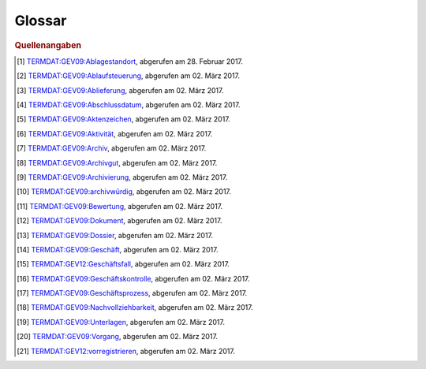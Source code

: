 Glossar
=======

.. glossary::

   Ablagestandort
     Eindeutig identifizierbarer Standort der analogen oder digitalen
     Dossiers und/oder Dokumente. [#ablagestandort]_

   Ablaufsteuerung
     Funktionskomponente eines GEVER-Systems zum Zuteilen, Ausführen und
     Nachverfolgen von Pendenzen und Aktivitäten.
     Vgl. :term:`Geschäftsprozess`. [#ablaufsteuerung]_

   Ablieferung
     Vorgang, bei dem archivwürdige Unterlagen dem Archiv abgeliefert werden. [#ablieferung]_

   Abschlussdatum
     Datum, an welchem das Geschäft oder Teilgeschäft abgeschlossen wurde. [#abschlussdatum]_

   Akte
     Siehe :term:`Dossier`.

   Aktenplan
     Siehe :term:`Ordnungssystem`.

   Aktenzeichen
     Numerisches oder alphanumerisches Zeichen zur eindeutigen
     Identifikation eines Dossiers oder eines Dokuments. [#aktenzeichen]_

   Aktivität
     Bearbeitungsknoten innerhalb eines Vorgangs und Handlungsanweisung,
     die dem Arbeitsvorrat eines GEVER-Anwenders zugewiesen werden kann.
     Vgl. :term:`Aufgabe`. [#aktivitaet]_

   Antrag
     Subtyp einer Aufgabe (Aktivität), bei welcher der empfangende
     Akteur bzw. Benutzer einen Antrag bzw. ein Gesuch genehmigen /
     bewilligen oder abweisen bzw. eine Verfügung erlassen muss. Ein Antrag
     kann zum Beispiel auf einem via Online-Schalter an eine Behörde bzw.
     Verwaltung, die den dadurch ausgelösten Geschäftsfall intern in
     OneGov GEVER bearbeitet, beruhen.

   Arbeitsvorrat
     Siehe :term:`Aufgabe`.

   Archiv
     Institution oder Stelle, die :term:`Archivgut` übernimmt, aufbewahrt,
     konserviert und zugänglich macht. [#archiv]_

   Archivgut
     Gesamtheit von :term:`Unterlagen`, die vom zuständigen :term:`Archiv` zur
     Aufbewahrung übernommen worden sind oder von anderen Stellen
     selbstständig archiviert werden. [#archivgut]_

   Archivierung
     Tätigkeit, die Aufzeichnungen aus der Verwaltungsarbeit zu
     :term:`Archivgut` macht.
     Dies umfasst die Erfassung, :term:`Bewertung`, Erschliessung, Erhaltung
     und die Bereitstellung von Unterlagen. [#archivierung]_

   Archivische Ablieferungsschnittstelle
     Ablieferungsschnittstelle für Dossiers und Dokumente aus
     Geschäftsverwaltungssystemen, Fachanwendungen/Datenbanken und
     Dateisammlungen an ein Archiv (eCH-0160). Es handelt sich dabei um eine
     Präzisierung des Submission Information Packages (:term:`SIP`), einem
     der Kernkonzepte des :term:`OAIS`-Archivierungs-Referenzmodells.
     Die Schnittstelle ist in
     OneGov GEVER inkl. vollständigem Aussonderungsprozess implementiert
     und im Einsatz.
     Siehe auch `Standard eCH-0160 <http://www.ech.ch/vechweb/page?p=dossier&documentNumber=eCH-0160>`_.

   archivwürdig
     Eigenschaft von :term:`Unterlagen`, die aufgrund ihrer juristischen oder
     administrativen Bedeutung oder eines historisch-sozialwissenschaftlichen
     Wertes archiviert werden. [#archivwuerdig]_

   Aufbewahrungsfrist
     Zeitspanne, bis zu deren Ablauf die Unterlagen aus rechtlichen oder
     administrativen Gründen aufbewahrt werden müssen.

   Aufgabe
     Der von OneGov GEVER verwendete Begriff ‚Aufgabe’ fasst die GEVER-Begriffe
     ‚Geschäftsvorfall’ und ‚Aktivität’ zusammen. Aufgaben lassen sich
     ineinander verschachteln bzw. in beliebig viele Stufen von Teilaufgaben
     zerlegen. Des Weiteren sind Aufgaben gemäss Vorlagenprinzip
     (z.B. als Aufträge, Anträge usw.) typisierbar.

   Auftrag
     Siehe :term:`Aufgabe`.

   Aussonderung
     Aussortierung und Entfernung der abgeschlossenen und für die
     aktuelle Bearbeitung der Geschäfte nicht mehr benötigten Dossiers aus
     dem System zur weiteren Aufbewahrung, :term:`Vernichtung` oder
     :term:`Ablieferung` ans Archiv.

   Auswertungen
     Siehe :term:`Geschäftskontrolle`.

   Benutzer
     Mit Zugriffsrechten auf eine OneGov GEVER-Installation ausgestatteter
     Akteur.

   Bewertung
     Verfahren zur Ermittlung der Archivwürdigkeit angebotener
     :term:`Unterlagen` anhand nachvollziehbarer Kriterien. [#bewertung]_

   Datei
     Digital speicherbarer Inhalt eines Dokuments in Dateiform. Dateien können
     aus OneGov GEVER mittels Office Connector direkt geöffnet und bearbeitet
     werden.

   Dokument
     Als Einheit zu behandelnde aufgezeichnete Information oder Objekt. [#dokument]_

   Dossier
     Gesamtheit der zu einem Geschäft gehörenden Unterlagen, die einer Rubrik
     des Ordnungssystems zugeordnet werden. Ein Dossier entspricht dabei
     grundsätzlich einem Geschäft, wobei die :term:`Dossierbildung` auf der
     Grundlage des Ordnungssystems erfolgt und die Grundstruktur durch
     Zusammenfassen artverwandter Geschäfte bzw. durch Aufteilung von Dossiers
     in Subdossiers den jeweiligen Bedürfnissen angepasst werden kann. [#dossier]_

   Dossierbildung
     Erstellung von Dossiers, in denen die :term:`Unterlagen` zusammengefügt
     werden, die zu konkreten Geschäftsfällen gehören.

   Dossierschnittstelle
     E-Government Standardschnittstelle für Dossiers und Dokumente (eCH-0039).
     Der Standard definiert ein schweizweites Austauschformat für
     elektronische Dossiers und Dokumente zwischen E-Government-Anwendungen.
     Geschäftsinformationen können so auf einfache Weise
     organisationsübergreifend ausgetauscht werden.
     Siehe auch `Standard eCH-0039 <http://www.ech.ch/vechweb/page?p=dossier&documentNumber=eCH-0039>`_.

   Dossiertyp
     Siehe :term:`Dossiervorlage`.

   Dossiervorlage
     Das Vorlagenkonzept von OneGov GEVER erlaubt es, Dossiers aufgrund
     besonderer Anforderungen zu typisieren sowie mit entsprechenden
     Eigenschaften (Metadaten, Verhaltensmerkmalen) zu versehen.

   eCH-0039
     Siehe :term:`Dossierschnittstelle`.

   eCH-0147
     Siehe :term:`GEVER-Schnittstelle`.

   eCH-0160
     Siehe :term:`Archivische Ablieferungsschnittstelle`.

   Ereignis
     Siehe :term:`Journaleintrag`.

   Falldossier
     Dossiertyp in OneGov GEVER, der einem Geschäftsfall gemäss eCH-0122 bzw.
     eCH-0177 entspricht.

   Federführung
     Person oder Organisationseinheit, die für das Geschäft oder Teilgeschäft
     verantwortlich ist.

   Freie Zehnergliederung:
     Strukturierungsmethode, nach der ein Ordnungssystem hierarchisch in Gruppen und Rubriken unterteilt wird. Dabei stehen auf der obersten Ebene des Ordnungssystems maximal 10 Positionen (0-9) zur Verfügung. Jede dieser Positionen darf ihrerseits wieder höchstens zehn Unterpositionen haben.

   Geschäft
     Aufgabe, die von einem Amt oder einem Dienst erledigt wird.
     Vgl. mit :term:`Geschäftsdossier`. [#geschaeft]_

   Geschäftsdossier
     Dossiertyp in OneGov GEVER, der einem Geschäft gemäss I017 und
     TermDat (GEV09: Geschäft) entspricht.

   Geschäftsfall
     Konkrete Ausführung eines Prozesses, der durch ein Ereignis ausgelöst wird,
     aus einer oder mehreren Aktivitäten besteht und eine Aufgabe erfüllt
     beziehungsweise eine nachgefragte Leistung erbringt. [#geschaeftsfall]_

   Geschäftskontrolle
     Funktionskomponente eines GEVER-Systems zur Feststellung und Anzeige des
     Status, des Ablaufs, der Termine und Fristen sämtlicher über GEVER
     abgewickelten Verwaltungsgeschäfte. [#geschaeftskontrolle]_

   Geschäftsprozess
     Funktionsüberschreitende Verkettung wertschöpfender Aktivitäten, die
     spezifische, vom Kunden erwartete Leistungen erzeugen und deren
     Ergebnisse strategische Bedeutung für das Unternehmen haben. [#geschaeftsprozess]_

   geschäftsrelevant
     Eigenschaft von :term:`Unterlagen`, die Informationen enthalten, welche
     für die Weiterbearbeitung eines Geschäftes respektive für dessen
     :term:`Nachvollziehbarkeit` von Bedeutung sind.

   Geschäftsvorfall
     Prozessgesteuerte Folge von Bearbeitungsschritten, die bei der
     Leistungserstellung zu einem Geschäft ein definiertes Teilergebnis in
     einer bestimmten Reihenfolge erzeugen. Vgl. mit :term:`Geschäftsdossier`.

   GEVER-Objekt
     Im konzeptionellen Datenmodell des GEVER-Metadatenstandards enthaltene
     UML-Objektklasse.

   GEVER-Schnittstelle
     Für den Austausch von Dossiers oder Dokumenten zwischen GEVER-Systemen
     spezifizierte eCH-0039-Nachrichtengruppe.

   GEVER-System
     Elektronische Geschäftsverwaltung. System für die Verwaltung der
     Gesamtheit der Aktivitäten und Regeln für die Planung, Steuerung,
     Kontrolle und Nachweis von Geschäften in einer Verwaltung.

   Inhaltstyp
     Im Rahmen von OneGov GEVER verwendetes Synonym für :term:`GEVER-Objekt`.

   Journal
     Auflistung von Ereignissen bzw. Journaleinträgen im Rahmen der
     Geschäftsabwicklung; unterstützt die Nachvollziehbarkeit und Integrität
     (Fälschungssicherheit) von Geschäftshandeln.

   Journaleintrag
     Im Journal erfasstes Geschäftsereignis.

   Kassation
     Siehe :term:`Vernichtung`.

   Kontakt
     Kontaktinformationen geben an, wie eine Person oder Organisation
     erreichbar ist. Sie können Postadressen, E-Mail-Adressen, Telefonnummern,
     oder Internetadressen enthalten. In OneGov GEVER lassen sich auch
     verwaltungsexterne, nicht mit Bearbeitungsrechten ausgestattete
     Personen als Kontakte verwalten.

   Meeting
     Siehe :term:`Sitzung`.

   Metadaten
     Strukturierte Informationen, die eine Informationsressource beschreiben
     und erklären und damit deren Auffindbarkeit und Verwaltung vereinfachen.

   Nachvollziehbarkeit
     Erstellung, Erfassung und Aufbewahrung von Informationen über die
     Bewegung und Nutzung von Dokumenten. [#nachvollziehbarkeit]_

   OAIS
     Open Archival Information Systems (ISO 14721:2003) ist das zentrale
     Referenzmodell für die :term:`Archivierung` digitaler Unterlagen.

   OGDS
     Das OneGov GEVER Global Directory Service enthält alle Benutzer- und
     Kontaktdaten und stellt diese Daten dem oder den Mandanten von OneGov
     GEVER für Abfrageoperationen zur Verfügung. Alle Daten werden dabei
     historisiert gespeichert, d.h. werden nicht gelöscht, sondern lediglich
     als inaktiv markiert. Ausserdem werden im OGDS Informationen zu Aufgaben
     nachgeführt, was speziell für die mandantenübergreifende Zusammenarbeit
     zentral ist.

   OGIP
     Engl. *OneGov GEVER Improvement Proposal* (Verbesserungsvorschlag zu
     OneGov GEVER). Auf der Basis einer vorstrukturierten Dokumentvorlage
     können Benutzer, Kunden oder 4teamwork technische und fachliche
     Verbesserungsvorschläge formulieren, die den Funktionsumfang oder die
     Bedienung von OneGov GEVER verbessern, ändern oder erweitern. Neben
     Motivation und Spezifikation der vorgeschlagenen Verbesserung muss der
     OGIP auch Fragen zu Abgrenzung, Rückwärtskompatibilität zu früheren
     Releases von OneGov GEVER, Migration und Risikobewertung behandeln.
     Üblicherweise schliesst der OGIP mit einer groben Kostenzusammenstellung
     der geplanten Verbesserung. Der OGIP wird danach in der Community
     im `Feedback-Forum <https://feedback.onegovgever.ch>`_ diskutiert
     und gegebenenfalls überarbeitet. Sobald die Finanzierung der
     Verbesserung (z.B. mittels *Crowd Funding*) gesichert ist, wird der OGIP
     durch 4teamwork umgesetzt und in die ordentliche Releaseplanung von
     OneGov GEVER aufgenommen.

   Ordnungsposition
     Position im :term:`Ordnungssystem`.

   Ordnungssystem
     Das Ordnungssystem bildet alle Aufgaben einer
     Organisationseinheit ab und verschafft damit einen Überblick über
     sämtliche Aufgabenbereiche. Es stellt die Grundlage für die strukturierte
     Ablage von Akten bzw. für die :term:`Dossierbildung` dar. Weiter
     ermöglicht das Ordnungssystem die rationelle Verwaltung der Unterlagen,
     indem es mit zusätzlichen Angaben (Aufbewahrungsfrist, Archivwürdigkeit,
     Zugriffsrechte etc.) ergänzt wird.

   Organisationsvorschriften
     Vorschriften, die den Aufbau und den Ablauf der Aktenführung verbindlich
     regeln.

   Pendenz
     Siehe :term:`Aufgabe`, :term:`Auftrag`.

   Projektdossier
     Dossier, das auf einer für die Projektführung geeigneten
     Dossiervorlage beruht.

   Protokoll
     Das Protokoll hält oder legt fest, zu welchem Zeitpunkt oder in welcher
     Reihenfolge welcher Vorgang durch wen oder durch was veranlasst wurde
     oder wird; wird formal als Dokumenttyp auf der Basis einer entsprechenden
     Dokumentvorlage erzeugt und verwaltet.

   Prozess
     Siehe :term:`Geschäftsprozess`.

   Records Management System
     Informationssystem für die Erfassung und die Verwaltung
     aufbewahrungspflichtiger und aufbewahrungswürdiger Unterlagen; stimmt mit
     der Geschäftsverwaltungs-Komponente ‚Aktenführung’ in wesentlichen
     Belangen überein.

   Registraturplan
     Veraltet, siehe :term:`Ordnungssystem`.

   registrieren
     Dokumente einem Geschäft zuordnen, mit :term:`Metadaten` versehen (Betreff,
     Absender, Eingangsdatum usw. ) und ins :term:`Ordnungssystem` der Organisation
     integrieren.

   Rubrik
     Unterste Position im :term:`Ordnungssystem`, welcher Dossiers zugeordnet
     werden.

   Schutzfrist
     In Jahren angegebene Frist, während der ein :term:`Dossier` nicht frei
     eingesehen werden kann und die vom Datum des jüngsten Dokuments
     gerechnet wird.

   SIP
     Engl. *Submission Information Package*. Ablieferungspaket, das digitale
     Unterlagen enthält und ans Archiv abgeliefert wird. OneGov GEVER kann
     SIP-Pakete automatisch generieren.
     Siehe auch :term:`Archivische Ablieferungsschnittstelle`.

   Sitzung
     Zusammentreten eines beschlussfassenden Gremiums.

   Sitzungsdossier
     Dossier, das auf einer für die Durchführung von Sitzungen geeigneten
     Dossiervorlage beruht.

   Sitzungsprotokoll
     Siehe :term:`Protokoll`.

   Standardablauf
     Auf der Basis spezifischer Aufgabenvorlagen vordefinierbare wiederkehrende
     Aufgabenkette. Standardabläufe können normalerweise (je nach
     Berechtigungen) durch Personen mit Administrator-Rolle definiert werden.

   Subdossier
     Element für die Unterteilung eines Dossiers, das eine detailliertere
     Strukturierung eines Geschäfts ermöglicht.

   Themendossier
     Dossier, das auf einer für die themenbezogene Zusammenstellung von
     Unterlagen geschaffenen Dossiervorlage beruht.

   Traktandum
     Ablauf-Element einer Sitzung, das via Aufgabe(n) bzw. Antrag / Auftrag
     mit Geschäftsdossiers oder Dossiers weiterer Dossiertypen verknüpft
     werden kann.

   Unterdossier
     Siehe :term:`Subdossier`.

   Unterlagen
     Geschäftsrelevante Informationen, unabhängig vom Informationsträger,
     welche bei der Erfüllung öffentlicher Aufgaben erstellt oder
     empfangen werden. [#unterlagen]_

   Vernichtung
     Definitive Zerstörung von nicht archivwürdigen :term:`Unterlagen`.

   Vorgang
     Alle Aktivitäten, die zu einem Geschäft gehören und durch einen
     Anfangs- und Endpunkt abgegrenzt sind. Vgl. :term:`Aufgabe`. [#vorgang]_

   vorregistrieren
     Dokumente mit Metadaten versehen und an die gemäss
     Organisationsvorschriften zuständige Stelle bzw. an die zuständigen
     Mitarbeitenden zur Registrierung weiterleiten. In OneGov GEVER erfolgt
     die Vorregistrierung im Posteingang oder in der persönlichen Ablage. [#vorregistrieren]_

.. rubric:: Quellenangaben

.. [#ablagestandort] `TERMDAT:GEV09:Ablagestandort <https://www.termdat.bk.admin.ch/Entry/EntryDetail/67192>`_,
     abgerufen am 28. Februar 2017.
.. [#ablaufsteuerung] `TERMDAT:GEV09:Ablaufsteuerung <https://www.termdat.bk.admin.ch/Entry/EntryDetail/67121>`_,
     abgerufen am 02. März 2017.
.. [#ablieferung] `TERMDAT:GEV09:Ablieferung <https://www.termdat.bk.admin.ch/Entry/EntryDetail/67154>`_,
     abgerufen am 02. März 2017. 
.. [#abschlussdatum] `TERMDAT:GEV09:Abschlussdatum <https://www.termdat.bk.admin.ch/Entry/EntryDetail/67156>`_,
     abgerufen am 02. März 2017. 
.. [#aktenzeichen] `TERMDAT:GEV09:Aktenzeichen <https://www.termdat.bk.admin.ch/Entry/EntryDetail/67160>`_,
     abgerufen am 02. März 2017. 
.. [#aktivitaet] `TERMDAT:GEV09:Aktivität <https://www.termdat.bk.admin.ch/Entry/EntryDetail/67161>`_,
     abgerufen am 02. März 2017. 
.. [#archiv] `TERMDAT:GEV09:Archiv <https://www.termdat.bk.admin.ch/Entry/EntryDetail/67112>`_,
     abgerufen am 02. März 2017. 
.. [#archivgut] `TERMDAT:GEV09:Archivgut <https://www.termdat.bk.admin.ch/Entry/EntryDetail/67145>`_,
     abgerufen am 02. März 2017. 
.. [#archivierung] `TERMDAT:GEV09:Archivierung <https://www.termdat.bk.admin.ch/Entry/EntryDetail/67147>`_,
     abgerufen am 02. März 2017.  
.. [#archivwuerdig] `TERMDAT:GEV09:archivwürdig <https://www.termdat.bk.admin.ch/Entry/EntryDetail/67148>`_,
     abgerufen am 02. März 2017. 
.. [#bewertung] `TERMDAT:GEV09:Bewertung <https://www.termdat.bk.admin.ch/Entry/EntryDetail/67171>`_,
     abgerufen am 02. März 2017. 
.. [#dokument] `TERMDAT:GEV09:Dokument <https://www.termdat.bk.admin.ch/Entry/EntryDetail/67200>`_,
     abgerufen am 02. März 2017. 
.. [#dossier] `TERMDAT:GEV09:Dossier <https://www.termdat.bk.admin.ch/Entry/EntryDetail/67173>`_,
     abgerufen am 02. März 2017.
.. [#geschaeft] `TERMDAT:GEV09:Geschäft <https://www.termdat.bk.admin.ch/Entry/EntryDetail/67140>`_,
     abgerufen am 02. März 2017.  
.. [#geschaeftsfall] `TERMDAT:GEV12:Geschäftsfall <https://www.termdat.bk.admin.ch/Entry/EntryDetail/379326>`_,
     abgerufen am 02. März 2017. 
.. [#geschaeftskontrolle] `TERMDAT:GEV09:Geschäftskontrolle <https://www.termdat.bk.admin.ch/Entry/EntryDetail/67141>`_,
     abgerufen am 02. März 2017. 
.. [#geschaeftsprozess] `TERMDAT:GEV09:Geschäftsprozess <https://www.termdat.bk.admin.ch/Entry/EntryDetail/67202>`_,
     abgerufen am 02. März 2017. 
.. [#nachvollziehbarkeit] `TERMDAT:GEV09:Nachvollziehbarkeit <https://www.termdat.bk.admin.ch/Entry/EntryDetail/67198>`_,
     abgerufen am 02. März 2017. 
.. [#unterlagen] `TERMDAT:GEV09:Unterlagen <https://www.termdat.bk.admin.ch/Entry/EntryDetail/67205>`_,
     abgerufen am 02. März 2017. 
.. [#vorgang] `TERMDAT:GEV09:Vorgang <https://www.termdat.bk.admin.ch/Entry/EntryDetail/67197>`_,
     abgerufen am 02. März 2017. 
.. [#vorregistrieren] `TERMDAT:GEV12:vorregistrieren <https://www.termdat.bk.admin.ch/Entry/EntryDetail/379390>`_,
     abgerufen am 02. März 2017. 

.. disqus::

